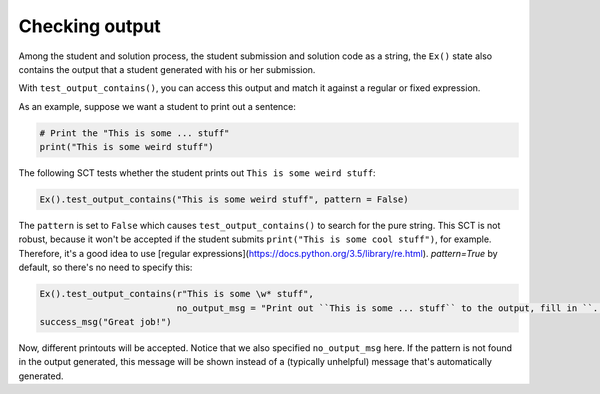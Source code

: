 Checking output
---------------

Among the student and solution process, the student submission and solution code as a string,
the ``Ex()`` state also contains the output that a student generated with his or her submission.

With ``test_output_contains()``, you can access this output and match it against a regular or fixed expression.

As an example, suppose we want a student to print out a sentence:

.. code::

    # Print the "This is some ... stuff"
    print("This is some weird stuff")


The following SCT tests whether the student prints out ``This is some weird stuff``:

.. code::

    Ex().test_output_contains("This is some weird stuff", pattern = False)

The ``pattern`` is set to ``False`` which causes ``test_output_contains()`` to search for the pure string.
This SCT is not robust, because it won't be accepted if the student submits ``print("This is some cool stuff")``, for example.
Therefore, it's a good idea to use [regular expressions](https://docs.python.org/3.5/library/re.html).
`pattern=True` by default, so there's no need to specify this:

.. code::

    Ex().test_output_contains(r"This is some \w* stuff",
                              no_output_msg = "Print out ``This is some ... stuff`` to the output, fill in ``...`` with a word you like.")
    success_msg("Great job!")

Now, different printouts will be accepted. Notice that we also specified ``no_output_msg`` here. If the pattern is not found in the output generated, this message will be shown instead of a (typically unhelpful) message that's automatically generated.
